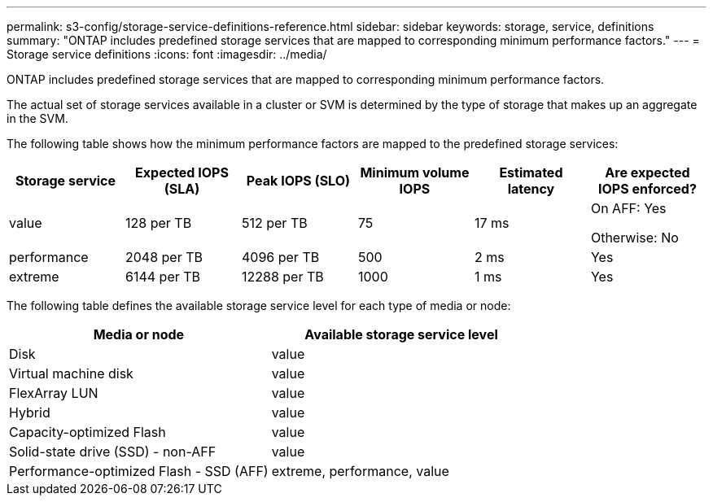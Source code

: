 ---
permalink: s3-config/storage-service-definitions-reference.html
sidebar: sidebar
keywords: storage, service, definitions
summary: "ONTAP includes predefined storage services that are mapped to corresponding minimum performance factors."
---
= Storage service definitions
:icons: font
:imagesdir: ../media/

[.lead]
ONTAP includes predefined storage services that are mapped to corresponding minimum performance factors.

The actual set of storage services available in a cluster or SVM is determined by the type of storage that makes up an aggregate in the SVM.

The following table shows how the minimum performance factors are mapped to the predefined storage services:

[cols="6*",options="header"]
|===
| Storage service| Expected IOPS (SLA)| Peak IOPS (SLO)| Minimum volume IOPS| Estimated latency| Are expected IOPS enforced?
a|
value
a|
128 per TB
a|
512 per TB
a|
75
a|
17 ms
a|
On AFF: Yes

Otherwise: No

a|
performance
a|
2048 per TB
a|
4096 per TB
a|
500
a|
2 ms
a|
Yes
a|
extreme
a|
6144 per TB
a|
12288 per TB
a|
1000
a|
1 ms
a|
Yes
|===
The following table defines the available storage service level for each type of media or node:
[cols="2*",options="header"]
|===
| Media or node| Available storage service level
a|
Disk
a|
value
a|
Virtual machine disk
a|
value
a|
FlexArray LUN
a|
value
a|
Hybrid
a|
value
a|
Capacity-optimized Flash
a|
value
a|
Solid-state drive (SSD) - non-AFF
a|
value
a|
Performance-optimized Flash - SSD (AFF)
a|
extreme, performance, value
|===
